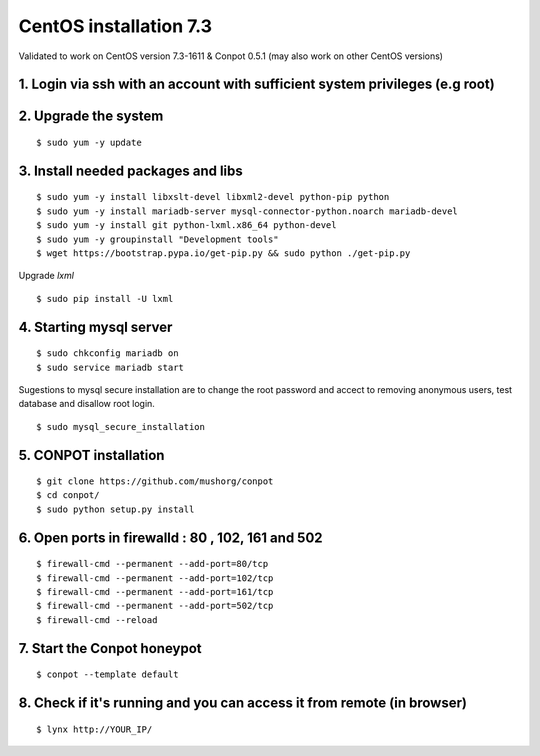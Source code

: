 CentOS installation 7.3
======================================

Validated to work on CentOS version 7.3-1611 & Conpot 0.5.1 (may also work on other CentOS versions)

1. Login via ssh with an account with sufficient system privileges (e.g root)
----------------------------------------------------------------------------
2. Upgrade the system
---------------------
::

$ sudo yum -y update


3. Install needed packages and libs
-----------------------------------
::

$ sudo yum -y install libxslt-devel libxml2-devel python-pip python
$ sudo yum -y install mariadb-server mysql-connector-python.noarch mariadb-devel
$ sudo yum -y install git python-lxml.x86_64 python-devel
$ sudo yum -y groupinstall "Development tools"
$ wget https://bootstrap.pypa.io/get-pip.py && sudo python ./get-pip.py

Upgrade `lxml`
::

$ sudo pip install -U lxml

4. Starting mysql server
------------------------
::

$ sudo chkconfig mariadb on
$ sudo service mariadb start

Sugestions to mysql secure installation are to change the root password and accect to removing anonymous users, test database and disallow root login.
::

$ sudo mysql_secure_installation

5. CONPOT installation
----------------------
::

$ git clone https://github.com/mushorg/conpot
$ cd conpot/
$ sudo python setup.py install

6. Open ports in firewalld : 80 , 102, 161 and 502
---------------------------------------------------
::

$ firewall-cmd --permanent --add-port=80/tcp
$ firewall-cmd --permanent --add-port=102/tcp
$ firewall-cmd --permanent --add-port=161/tcp
$ firewall-cmd --permanent --add-port=502/tcp
$ firewall-cmd --reload


7. Start the Conpot honeypot
-----------------------------

::

$ conpot --template default

8. Check if it's running and you can access it from remote (in browser)
-----------------------------------------------------------------------

::

$ lynx http://YOUR_IP/
